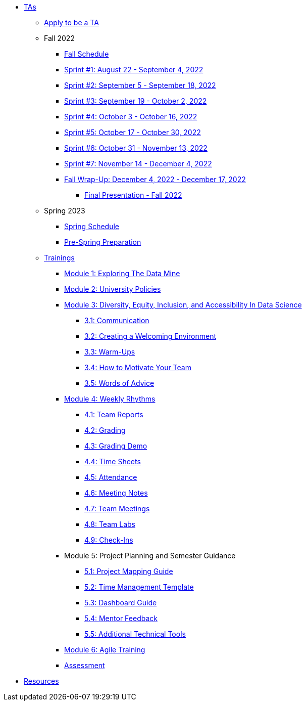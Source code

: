 * xref:introduction.adoc[TAs]

** xref:apply.adoc[Apply to be a TA]

** Fall 2022
// *** xref:fall2022/pre_fall_prep.adoc[Pre-Fall Preparation]
*** xref:fall2022/schedule.adoc[Fall Schedule]
*** xref:fall2022/sprint1.adoc[Sprint #1: August 22 - September 4, 2022]
*** xref:fall2022/sprint2.adoc[Sprint #2: September 5 - September 18, 2022]
*** xref:fall2022/sprint3.adoc[Sprint #3: September 19 - October 2, 2022]
*** xref:fall2022/sprint4.adoc[Sprint #4: October 3 - October 16, 2022]
*** xref:fall2022/sprint5.adoc[Sprint #5: October 17 - October 30, 2022]
*** xref:fall2022/sprint6.adoc[Sprint #6: October 31 - November 13, 2022]
*** xref:fall2022/sprint7.adoc[Sprint #7: November 14 - December 4, 2022]
*** xref:fall2022/fall_wrap_up.adoc[Fall Wrap-Up: December 4, 2022 - December 17, 2022]
**** xref:fall2022/final_presentation.adoc[Final Presentation - Fall 2022]  

** Spring 2023
*** xref:spring2023/schedule.adoc[Spring Schedule]
*** xref:spring2023/pre_spring_prep.adoc[Pre-Spring Preparation]
// *** xref:spring2023/sprint1.adoc[Sprint #1]
// *** xref:spring2023/sprint2.adoc[Sprint #2]
// *** xref:spring2023/sprint3.adoc[Sprint #3]
// *** xref:spring2023/sprint4.adoc[Sprint #4]
// *** xref:spring2023/sprint5.adoc[Sprint #5]
// *** xref:spring2023/sprint6.adoc[Sprint #6]
// *** xref:spring2023/sprint7.adoc[Sprint #7]
// *** xref:spring2023/spring_wrap_up.adoc[Spring Wrap-Up]
// **** Symposium
// ***** xref:spring2023/symposium_ta_expectations.adoc[TA Expectations]
// ***** xref:spring2023/symposium_how_to_prepare_the_team.adoc[How to Prepare the Team]
// ***** xref:spring2023/symposium_zoom_setup.adoc[Zoom Set Up]
// ***** xref:spring2023/symposium_youtube.adoc[YouTube Instructions]

** xref:trainingModules/introduction_trainings.adoc[Trainings]
*** xref:trainingModules/ta_training_module1.adoc[Module 1: Exploring The Data Mine]
*** xref:trainingModules/ta_training_module2.adoc[Module 2: University Policies]
*** xref:trainingModules/ta_training_module4.adoc[Module 3: Diversity, Equity, Inclusion, and Accessibility In Data Science]
**** xref:expectations/communication.adoc[3.1: Communication]
**** xref:resources/ta_welcoming_env.adoc[3.2: Creating a Welcoming Environment]
**** xref:resources/warmups.adoc[3.3: Warm-Ups]
**** xref:resources/how_to_motivate_your_team.adoc[3.4: How to Motivate Your Team]
**** xref:resources/words_of_advice.adoc[3.5: Words of Advice]
*** xref:trainingModules/ta_training_module3.adoc[Module 4: Weekly Rhythms]
**** xref:resources/team_report.adoc[4.1: Team Reports]
**** xref:expectations/grading.adoc[4.2: Grading]
**** xref:expectations/grading_demo.adoc[4.3: Grading Demo]
**** xref:resources/timesheet.adoc[4.4: Time Sheets]
**** xref:expectations/attendance.adoc[4.5: Attendance]
**** xref:expectations/meeting_notes.adoc[4.6: Meeting Notes]
**** xref:expectations/team_meetings.adoc[4.7: Team Meetings]
**** xref:expectations/team_labs.adoc[4.8: Team Labs]
**** xref:expectations/check_ins.adoc[4.9: Check-Ins]
*** Module 5: Project Planning and Semester Guidance
**** xref:resources/project_mapping_guide.adoc[5.1: Project Mapping Guide]
**** xref:resources/time_management_template.adoc[5.2: Time Management Template]
**** xref:resources/dashboard_setup_guide.adoc[5.3: Dashboard Guide]
**** xref:resources/mentor_feedback.adoc[5.4: Mentor Feedback] 
**** xref:resources/additional_tools.adoc[5.5: Additional Technical Tools]
*** xref:trainingModules/ta_training_module5.adoc[Module 6: Agile Training]
// *** xref:trainingModules/ta_training_module6.adoc[Module 6: Grading]
// *** xref:trainingModules/ta_training_module7.adoc[Module 7: Expectations]

*** xref:trainingModules/ta_training_assessment.adoc[Assessment]

// ** xref:expectations/introduction_expectations.adoc[Expectations]
// *** xref:expectations/communication.adoc[Communication]

// *** xref:expectations/planning_and_meetings.adoc[Planning and Meetings]
// **** xref:expectations/team_meetings.adoc[Team Meetings]
// **** xref:expectations/team_labs.adoc[Team Labs]
// **** xref:expectations/meeting_notes.adoc[Meeting Notes]
// **** xref:expectations/attendance.adoc[Attendance]
// *** xref:expectations/grading.adoc[Grading]
// **** xref:expectations/grading_demo.adoc[Grading Demo]
// *** xref:expectations/check_ins.adoc[Check-Ins]

** xref:resources/introduction_resources.adoc[Resources]
// *** xref:resources/ta_welcoming_env.adoc[Creating a Welcoming Environment]
// *** xref:resources/warmups.adoc[Warm-Ups]
// *** xref:resources/how_to_motivate_your_team.adoc[How to Motivate Your Team]
// *** xref:resources/words_of_advice.adoc[Words of Advice]
// *** xref:resources/team_report.adoc[Team Reports]
// *** xref:resources/timesheet.adoc[Time Sheet]
// *** xref:resources/project_mapping_guide.adoc[Project Mapping Guide]
// *** xref:resources/lab_planning.adoc[Lab Planning Guide]
// *** xref:resources/time_management_template.adoc[Time Management Template]
// *** xref:resources/dashboard_setup_guide.adoc[Dashboard Guide]
// *** xref:resources/mentor_feedback.adoc[Mentor Feedback] 
// *** xref:resources/additional_tools.adoc[Additional Technical Tools]
 